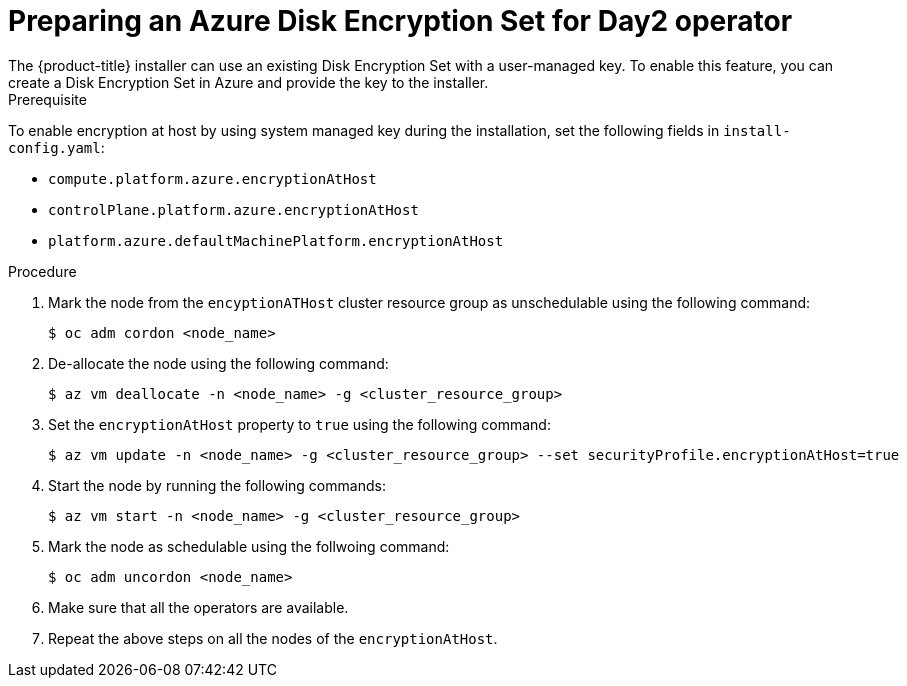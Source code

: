 //Module included in the following assemblies:
//
// * installing/installing_azure/enabling-disk-encryption-sets-azure.adoc

:_mod-docs-content-type: PROCEDURE
[id="preparing-disk-encryption-sets-day2-operator"]
= Preparing an Azure Disk Encryption Set for Day2 operator
The {product-title} installer can use an existing Disk Encryption Set with a user-managed key. To enable this feature, you can create a Disk Encryption Set in Azure and provide the key to the installer. 

.Prerequisite

To enable encryption at host by using system managed key during the installation, set the following fields in `install-config.yaml`:

* `compute.platform.azure.encryptionAtHost`
* `controlPlane.platform.azure.encryptionAtHost`
* `platform.azure.defaultMachinePlatform.encryptionAtHost`

.Procedure

. Mark the node from the `encyptionATHost` cluster resource group as unschedulable using the following command:
+
[source,terminal]
----
$ oc adm cordon <node_name>
----

. De-allocate the node using the following command:
+
[source,terminal]
----
$ az vm deallocate -n <node_name> -g <cluster_resource_group>
----

. Set the `encryptionAtHost` property to `true` using the following command:
+
[source,terminal]
----
$ az vm update -n <node_name> -g <cluster_resource_group> --set securityProfile.encryptionAtHost=true
----

. Start the node by running the following commands:
+
[source,terminal]
----
$ az vm start -n <node_name> -g <cluster_resource_group>
----

. Mark the node as schedulable using the follwoing command:
+
[source,terminal]
----
$ oc adm uncordon <node_name>
----

. Make sure that all the operators are available.

. Repeat the above steps on all the nodes of the `encryptionAtHost`.
